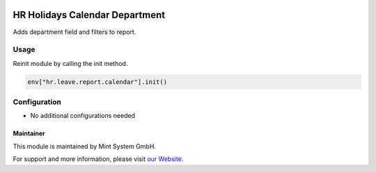 .. image:: https://img.shields.io/badge/licence-GPL--3-blue.svg
    :target: http://www.gnu.org/licenses/gpl-3.0-standalone.html
    :alt: License: GPL-3

===============================
HR Holidays Calendar Department
===============================

Adds department field and filters to report.

.. image:: ./static/description/icon.png
  :height: 100
  :width: 100
  :alt: Icon

Usage
~~~~~

Reinit module by calling the init method.

.. code-block:: bash

    env["hr.leave.report.calendar"].init()


Configuration
~~~~~~~~~~~~~

* No additional configurations needed

Maintainer
==========

.. image:: https://www.mint-system.ch/theme_mint_system/static/img/logo.svg
   :target: https://www.mint-system.ch

This module is maintained by Mint System GmbH.

For support and more information, please visit `our Website <https://www.mint-system.ch>`__.
